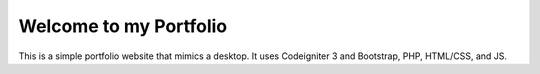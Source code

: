 ###################
Welcome to my Portfolio
###################

This is a simple portfolio website that mimics a desktop. 
It uses Codeigniter 3 and Bootstrap, PHP, HTML/CSS, and JS.


